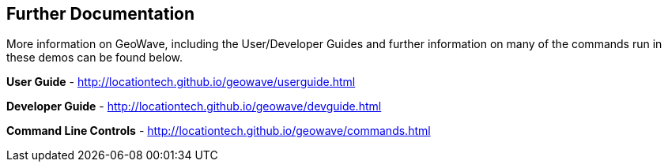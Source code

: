 <<<

:linkattrs:

== Further Documentation

More information on GeoWave, including the User/Developer Guides and further information on many of the commands run in these demos can be found below.

**User Guide** - link:http://locationtech.github.io/geowave/userguide.html[http://locationtech.github.io/geowave/userguide.html, window="_blank"]

**Developer Guide** - link:http://locationtech.github.io/geowave/devguide.html[http://locationtech.github.io/geowave/devguide.html, window="_blank"]

**Command Line Controls** - link:http://locationtech.github.io/geowave/commands.html[http://locationtech.github.io/geowave/commands.html, window="_blank"]
